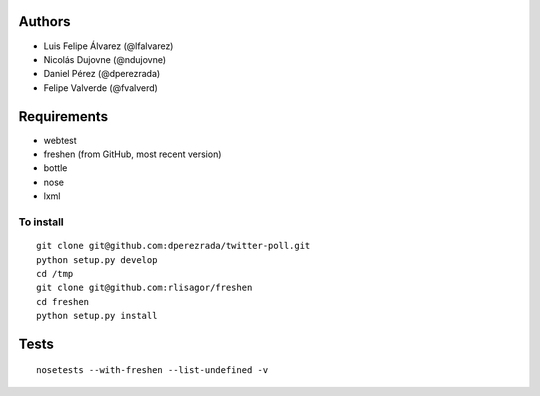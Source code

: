 Authors
=======

* Luis Felipe Álvarez (@lfalvarez)
* Nicolás Dujovne (@ndujovne)
* Daniel Pérez (@dperezrada)
* Felipe Valverde (@fvalverd)

Requirements
============
* webtest
* freshen (from GitHub, most recent version)
* bottle
* nose
* lxml

To install
----------
::

    git clone git@github.com:dperezrada/twitter-poll.git
    python setup.py develop
    cd /tmp
    git clone git@github.com:rlisagor/freshen
    cd freshen
    python setup.py install

Tests
=====
::

    nosetests --with-freshen --list-undefined -v
